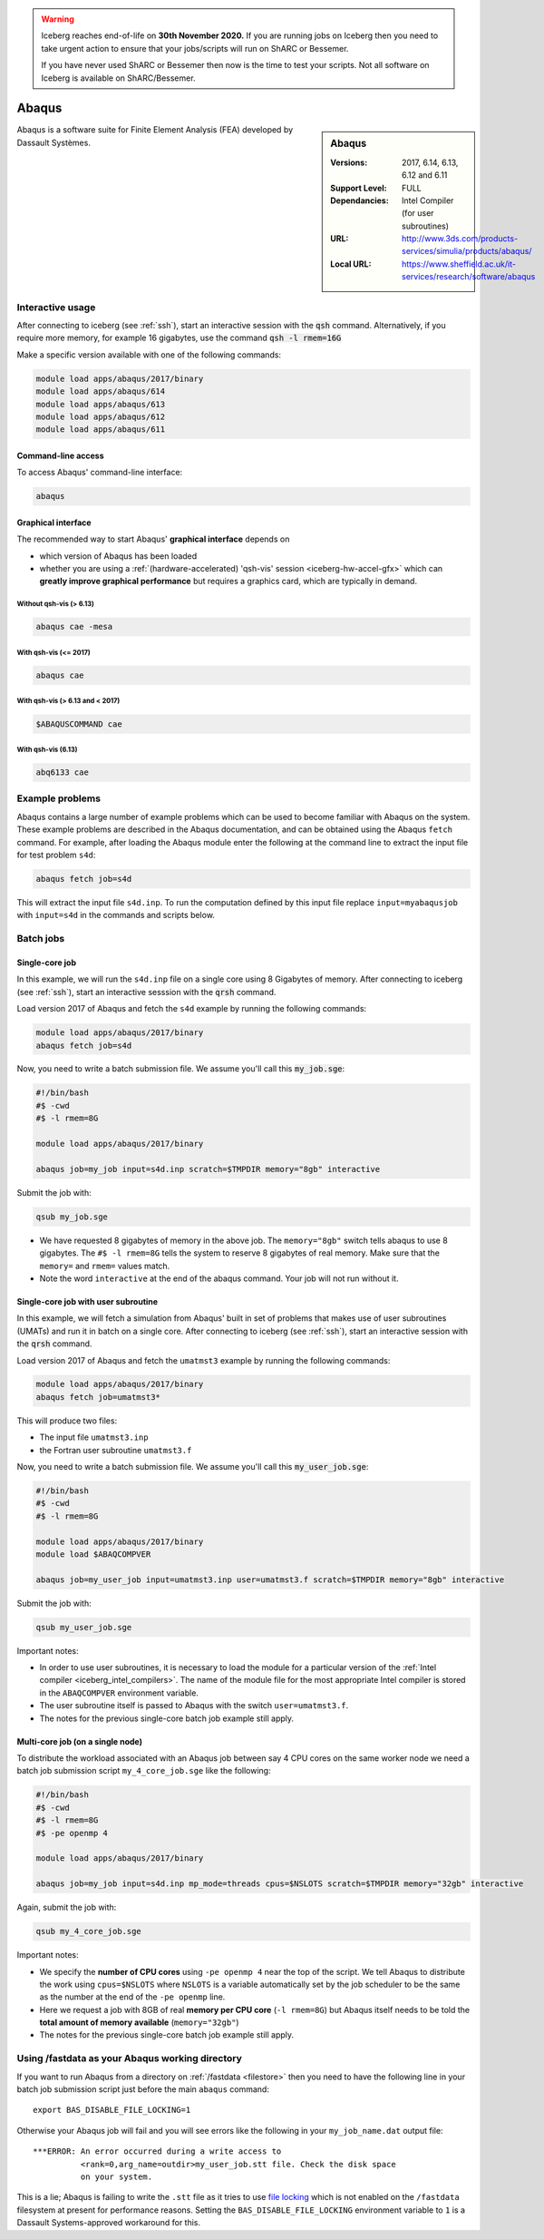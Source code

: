 .. Warning:: 
    Iceberg reaches end-of-life on **30th November 2020.**
    If you are running jobs on Iceberg then you need to take urgent action to ensure that your jobs/scripts will run on ShARC or Bessemer. 
 
    If you have never used ShARC or Bessemer then now is the time to test your scripts.
    Not all software on Iceberg is available on ShARC/Bessemer. 

.. _abaqus_iceberg:

Abaqus
======

.. sidebar:: Abaqus

   :Versions:  2017, 6.14, 6.13, 6.12 and 6.11
   :Support Level: FULL
   :Dependancies: Intel Compiler (for user subroutines)
   :URL: http://www.3ds.com/products-services/simulia/products/abaqus/
   :Local URL: https://www.sheffield.ac.uk/it-services/research/software/abaqus

Abaqus is a software suite for Finite Element Analysis (FEA) developed by Dassault Systèmes.


Interactive usage
-----------------

After connecting to iceberg (see :ref:`ssh`),  start an interactive session with the :code:`qsh` command. 
Alternatively, if you require more memory, for example 16 gigabytes, use the command :code:`qsh -l rmem=16G` 

Make a specific version available with one of the following commands:

.. code-block:: none

      module load apps/abaqus/2017/binary
      module load apps/abaqus/614
      module load apps/abaqus/613
      module load apps/abaqus/612
      module load apps/abaqus/611

Command-line access
^^^^^^^^^^^^^^^^^^^

To access Abaqus' command-line interface:

.. code-block:: sh

    abaqus

Graphical interface
^^^^^^^^^^^^^^^^^^^

The recommended way to start Abaqus' **graphical interface** depends on 

* which version of Abaqus has been loaded
* whether you are using a :ref:`(hardware-accelerated) 'qsh-vis' session <iceberg-hw-accel-gfx>`
  which can **greatly improve graphical performance** but requires a graphics card, which are typically in demand.

Without qsh-vis (> 6.13)
""""""""""""""""""""""""

.. code-block:: sh

    abaqus cae -mesa

With qsh-vis (<= 2017)
""""""""""""""""""""""

.. code-block:: sh

    abaqus cae

With qsh-vis (> 6.13 and < 2017)
""""""""""""""""""""""""""""""""

.. code-block:: sh

    $ABAQUSCOMMAND cae

With qsh-vis (6.13)
"""""""""""""""""""

.. code-block:: sh

    abq6133 cae


Example problems
----------------
Abaqus contains a large number of example problems which can be used to become familiar with Abaqus on the system. 
These example problems are described in the Abaqus documentation, 
and can be obtained using the Abaqus ``fetch`` command. 
For example, after loading the Abaqus module enter the following at the command line to 
extract the input file for test problem ``s4d``:

.. code-block:: sh

    abaqus fetch job=s4d

This will extract the input file ``s4d.inp``. 
To run the computation defined by this input file replace ``input=myabaqusjob`` with ``input=s4d`` in the commands and scripts below.

Batch jobs 
----------

Single-core job
^^^^^^^^^^^^^^^

In this example, we will run the ``s4d.inp`` file on a single core using 8 Gigabytes of memory.  
After connecting to iceberg (see :ref:`ssh`), 
start an interactive sesssion with the :code:`qrsh` command.

Load version 2017 of Abaqus and fetch the ``s4d`` example by running the following commands:

.. code-block:: sh

    module load apps/abaqus/2017/binary
    abaqus fetch job=s4d

Now, you need to write a batch submission file. We assume you'll call this :code:`my_job.sge`:

.. code-block:: sh

    #!/bin/bash
    #$ -cwd
    #$ -l rmem=8G

    module load apps/abaqus/2017/binary

    abaqus job=my_job input=s4d.inp scratch=$TMPDIR memory="8gb" interactive

Submit the job with:

.. code-block:: sh

    qsub my_job.sge

* We have requested 8 gigabytes of memory in the above job. The ``memory="8gb"`` switch tells abaqus to use 8 gigabytes. 
  The ``#$ -l rmem=8G`` tells the system to reserve 8 gigabytes of real memory.  Make sure that the ``memory=`` and ``rmem=`` values match.
* Note the word ``interactive`` at the end of the abaqus command. Your job will not run without it.

Single-core job with user subroutine
^^^^^^^^^^^^^^^^^^^^^^^^^^^^^^^^^^^^

In this example, we will fetch a simulation from Abaqus' built in set of problems that 
makes use of user subroutines (UMATs) and run it in batch on a single core.  
After connecting to iceberg (see :ref:`ssh`),  
start an interactive session with the :code:`qrsh` command.

Load version 2017 of Abaqus and fetch the ``umatmst3`` example by running the following commands:

.. code-block:: sh

    module load apps/abaqus/2017/binary
    abaqus fetch job=umatmst3*

This will produce two files: 

* The input file ``umatmst3.inp`` 
* the Fortran user subroutine ``umatmst3.f``

Now, you need to write a batch submission file. We assume you'll call this :code:`my_user_job.sge`:

.. code-block:: sh

    #!/bin/bash
    #$ -cwd
    #$ -l rmem=8G

    module load apps/abaqus/2017/binary
    module load $ABAQCOMPVER

    abaqus job=my_user_job input=umatmst3.inp user=umatmst3.f scratch=$TMPDIR memory="8gb" interactive

Submit the job with: 

.. code-block:: sh

    qsub my_user_job.sge

Important notes:

* In order to use user subroutines, it is necessary to load the module for a particular version of the :ref:`Intel compiler <iceberg_intel_compilers>`.
  The name of the module file for the most appropriate Intel compiler is stored in the ``ABAQCOMPVER`` environment variable.
* The user subroutine itself is passed to Abaqus with the switch ``user=umatmst3.f``.
* The notes for the previous single-core batch job example still apply.

Multi-core job (on a single node)
^^^^^^^^^^^^^^^^^^^^^^^^^^^^^^^^^

To distribute the workload associated with an Abaqus job between say 4 CPU cores on the same worker node
we need a batch job submission script ``my_4_core_job.sge`` like the following:

.. code-block:: sh

    #!/bin/bash
    #$ -cwd
    #$ -l rmem=8G
    #$ -pe openmp 4

    module load apps/abaqus/2017/binary

    abaqus job=my_job input=s4d.inp mp_mode=threads cpus=$NSLOTS scratch=$TMPDIR memory="32gb" interactive

Again, submit the job with: 

.. code-block:: sh

    qsub my_4_core_job.sge

Important notes:

* We specify the **number of CPU cores** using ``-pe openmp 4`` near the top of the script.
  We tell Abaqus to distribute the work using ``cpus=$NSLOTS`` where 
  ``NSLOTS`` is a variable automatically set by the job scheduler to be 
  the same as the number at the end of the ``-pe openmp`` line.
* Here we request a job with 8GB of real **memory per CPU core** (``-l rmem=8G``)
  but Abaqus itself needs to be told the **total amount of memory available** (``memory="32gb"``)
* The notes for the previous single-core batch job example still apply.

Using /fastdata as your Abaqus working directory
------------------------------------------------

If you want to run Abaqus from a directory on :ref:`/fastdata <filestore>`
then you need to have the following line in your batch job submission script
just before the main ``abaqus`` command: ::

   export BAS_DISABLE_FILE_LOCKING=1

Otherwise your Abaqus job will fail and 
you will see errors like the following
in your ``my_job_name.dat`` output file: ::

    ***ERROR: An error occurred during a write access to 
              <rank=0,arg_name=outdir>my_user_job.stt file. Check the disk space 
              on your system.

This is a lie; Abaqus is failing to write the ``.stt`` file as it tries to use `file locking <https://en.wikipedia.org/wiki/File_locking>`__ 
which is not enabled on the ``/fastdata`` filesystem at present for performance reasons.
Setting the ``BAS_DISABLE_FILE_LOCKING`` environment variable to ``1`` is a Dassault Systems-approved workaround for this.